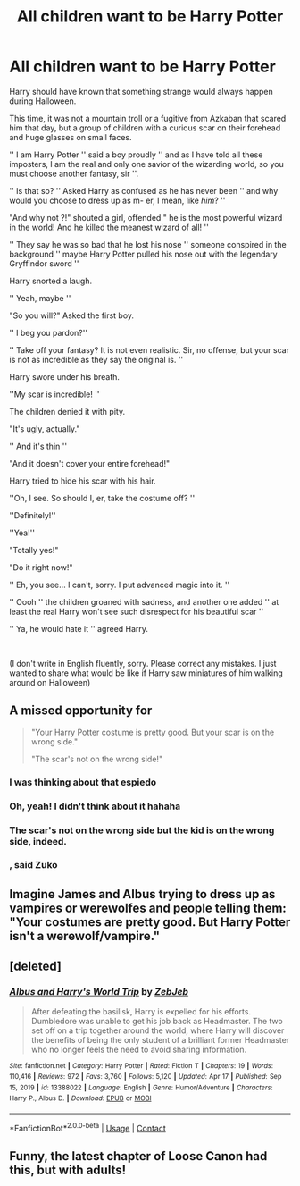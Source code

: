 #+TITLE: All children want to be Harry Potter

* All children want to be Harry Potter
:PROPERTIES:
:Author: VanillaBig2638
:Score: 103
:DateUnix: 1619912989.0
:DateShort: 2021-May-02
:FlairText: Self-Promotion
:END:
Harry should have known that something strange would always happen during Halloween.

This time, it was not a mountain troll or a fugitive from Azkaban that scared him that day, but a group of children with a curious scar on their forehead and huge glasses on small faces.

'' I am Harry Potter '' said a boy proudly '' and as I have told all these imposters, I am the real and only one savior of the wizarding world, so you must choose another fantasy, sir ''.

'' Is that so? '' Asked Harry as confused as he has never been '' and why would you choose to dress up as m- er, I mean, like /him/? ''

"And why not ?!" shouted a girl, offended " he is the most powerful wizard in the world! And he killed the meanest wizard of all! ''

'' They say he was so bad that he lost his nose '' someone conspired in the background '' maybe Harry Potter pulled his nose out with the legendary Gryffindor sword ''

Harry snorted a laugh.

'' Yeah, maybe ''

"So you will?" Asked the first boy.

'' I beg you pardon?''

'' Take off your fantasy? It is not even realistic. Sir, no offense, but your scar is not as incredible as they say the original is. ''

Harry swore under his breath.

''My scar is incredible! ''

The children denied it with pity.

"It's ugly, actually."

'' And it's thin ''

"And it doesn't cover your entire forehead!"

Harry tried to hide his scar with his hair.

''Oh, I see. So should I, er, take the costume off? ''

''Definitely!''

''Yea!''

"Totally yes!"

"Do it right now!"

'' Eh, you see... I can't, sorry. I put advanced magic into it. ''

'' Oooh '' the children groaned with sadness, and another one added '' at least the real Harry won't see such disrespect for his beautiful scar ''

'' Ya, he would hate it '' agreed Harry.

​

(I don't write in English fluently, sorry. Please correct any mistakes. I just wanted to share what would be like if Harry saw miniatures of him walking around on Halloween)


** A missed opportunity for

#+begin_quote
  "Your Harry Potter costume is pretty good. But your scar is on the wrong side."

  "The scar's not on the wrong side!"
#+end_quote
:PROPERTIES:
:Author: Dude_Man_Bro_Sir
:Score: 81
:DateUnix: 1619917282.0
:DateShort: 2021-May-02
:END:

*** I was thinking about that espiedo
:PROPERTIES:
:Author: Hufflepuffzd96
:Score: 17
:DateUnix: 1619918265.0
:DateShort: 2021-May-02
:END:


*** Oh, yeah! I didn't think about it hahaha
:PROPERTIES:
:Author: VanillaBig2638
:Score: 13
:DateUnix: 1619918503.0
:DateShort: 2021-May-02
:END:


*** The scar's not on the wrong side but the kid is on the wrong side, indeed.
:PROPERTIES:
:Author: Mythical_Wizard-48
:Score: 3
:DateUnix: 1619966372.0
:DateShort: 2021-May-02
:END:


*** , said Zuko
:PROPERTIES:
:Author: vlaaivlaai
:Score: 3
:DateUnix: 1619967910.0
:DateShort: 2021-May-02
:END:


** Imagine James and Albus trying to dress up as vampires or werewolfes and people telling them: "Your costumes are pretty good. But Harry Potter isn't a werewolf/vampire."
:PROPERTIES:
:Author: Serena_Sers
:Score: 9
:DateUnix: 1619959949.0
:DateShort: 2021-May-02
:END:


** [deleted]
:PROPERTIES:
:Score: 1
:DateUnix: 1619963558.0
:DateShort: 2021-May-02
:END:

*** [[https://www.fanfiction.net/s/13388022/1/][*/Albus and Harry's World Trip/*]] by [[https://www.fanfiction.net/u/10283561/ZebJeb][/ZebJeb/]]

#+begin_quote
  After defeating the basilisk, Harry is expelled for his efforts. Dumbledore was unable to get his job back as Headmaster. The two set off on a trip together around the world, where Harry will discover the benefits of being the only student of a brilliant former Headmaster who no longer feels the need to avoid sharing information.
#+end_quote

^{/Site/:} ^{fanfiction.net} ^{*|*} ^{/Category/:} ^{Harry} ^{Potter} ^{*|*} ^{/Rated/:} ^{Fiction} ^{T} ^{*|*} ^{/Chapters/:} ^{19} ^{*|*} ^{/Words/:} ^{110,416} ^{*|*} ^{/Reviews/:} ^{972} ^{*|*} ^{/Favs/:} ^{3,760} ^{*|*} ^{/Follows/:} ^{5,120} ^{*|*} ^{/Updated/:} ^{Apr} ^{17} ^{*|*} ^{/Published/:} ^{Sep} ^{15,} ^{2019} ^{*|*} ^{/id/:} ^{13388022} ^{*|*} ^{/Language/:} ^{English} ^{*|*} ^{/Genre/:} ^{Humor/Adventure} ^{*|*} ^{/Characters/:} ^{Harry} ^{P.,} ^{Albus} ^{D.} ^{*|*} ^{/Download/:} ^{[[http://www.ff2ebook.com/old/ffn-bot/index.php?id=13388022&source=ff&filetype=epub][EPUB]]} ^{or} ^{[[http://www.ff2ebook.com/old/ffn-bot/index.php?id=13388022&source=ff&filetype=mobi][MOBI]]}

--------------

*FanfictionBot*^{2.0.0-beta} | [[https://github.com/FanfictionBot/reddit-ffn-bot/wiki/Usage][Usage]] | [[https://www.reddit.com/message/compose?to=tusing][Contact]]
:PROPERTIES:
:Author: FanfictionBot
:Score: 1
:DateUnix: 1619963591.0
:DateShort: 2021-May-02
:END:


** Funny, the latest chapter of Loose Canon had this, but with adults!
:PROPERTIES:
:Author: walaska
:Score: 1
:DateUnix: 1619988545.0
:DateShort: 2021-May-03
:END:
